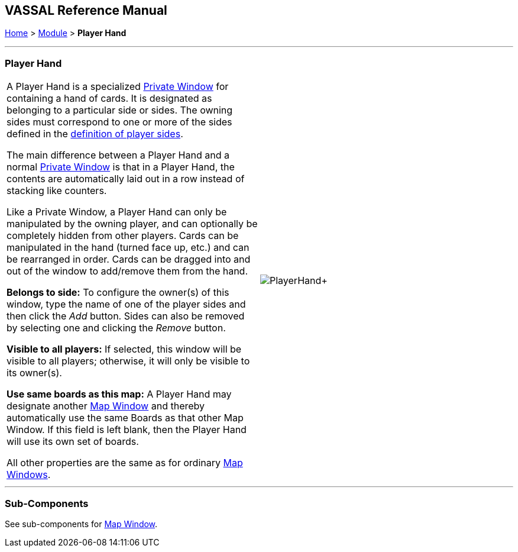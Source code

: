 == VASSAL Reference Manual
[#top]

[.small]#<<index.adoc#toc,Home>> > <<GameModule.adoc#top,Module>> > *Player Hand*#

'''''

=== Player Hand

[cols=",",]
|===
|A Player Hand is a specialized <<PrivateWindow.adoc#top,Private Window>> for containing a hand of cards.
It is designated as belonging to a particular side or sides.
The owning sides must correspond to one or more of the sides defined in the <<GameModule.adoc#Definition_of_Player_Sides,definition of player sides>>.

The main difference between a Player Hand and a normal <<PrivateWindow.adoc#top,Private Window>> is that in a Player Hand, the contents are automatically laid out in a row instead of stacking like counters.

Like a Private Window, a Player Hand can only be manipulated by the owning player, and can optionally be completely hidden from other players.
Cards can be manipulated in the hand (turned face up, etc.) and can be rearranged in order.
Cards can be dragged into and out of the window to add/remove them from the hand.

*Belongs to side:*  To configure the owner(s) of this window, type the name of one of the player sides and then click the _Add_ button.
Sides can also be removed by selecting one and clicking the _Remove_ button.

*Visible to all players:*  If selected, this window will be visible to all players; otherwise, it will only be visible to its owner(s).

*Use same boards as this map:*  A Player Hand may designate another <<Map.adoc#top,Map Window>> and thereby automatically use the same Boards as that other Map Window.
If this field is left blank, then the Player Hand will use its own set of boards.

All other properties are the same as for ordinary <<Map.adoc#top,Map Windows>>. + |image:images/PlayerHand.png[]+
|===

'''''

=== Sub-Components

See sub-components for <<Map.adoc#top,Map Window>>.
